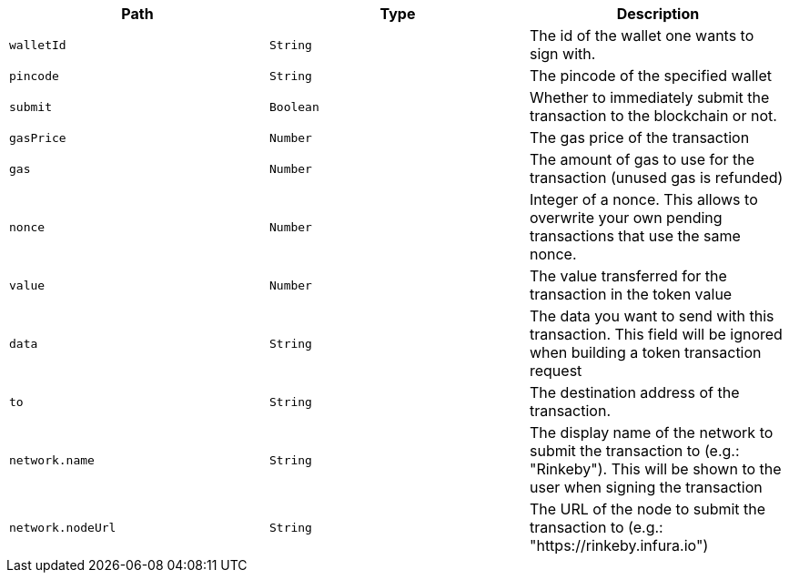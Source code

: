 |===
|Path|Type|Description

|`+walletId+`
|`+String+`
|The id of the wallet one wants to sign with.

|`+pincode+`
|`+String+`
|The pincode of the specified wallet

|`+submit+`
|`+Boolean+`
|Whether to immediately submit the transaction to the blockchain or not.

|`+gasPrice+`
|`+Number+`
|The gas price of the transaction

|`+gas+`
|`+Number+`
|The amount of gas to use for the transaction (unused gas is refunded)

|`+nonce+`
|`+Number+`
|Integer of a nonce. This allows to overwrite your own pending transactions that use the same nonce.

|`+value+`
|`+Number+`
|The value transferred for the transaction in the token value

|`+data+`
|`+String+`
|The data you want to send with this transaction. This field will be ignored when building a token transaction request

|`+to+`
|`+String+`
|The destination address of the transaction.

|`+network.name+`
|`+String+`
|The display name of the network to submit the transaction to (e.g.: "Rinkeby"). This will be shown to the user when signing the transaction

|`+network.nodeUrl+`
|`+String+`
|The URL of the node to submit the transaction to (e.g.: "https://rinkeby.infura.io")

|===